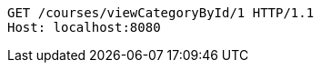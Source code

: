 [source,http,options="nowrap"]
----
GET /courses/viewCategoryById/1 HTTP/1.1
Host: localhost:8080

----